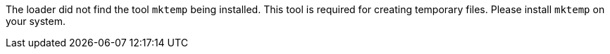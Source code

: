 The loader did not find the tool `mktemp` being installed.
This tool is required for creating temporary files.
Please install `mktemp` on your system.